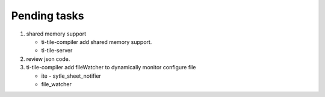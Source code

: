 *************
Pending tasks
*************

#. shared memory support
   
   - ti-tile-compiler add shared memory support.
   - ti-tile-server 
   
#. review json code.

#. ti-tile-compiler add fileWatcher to dynamically monitor configure file
   
   - ite - sytle_sheet_notifier
   - file_watcher
